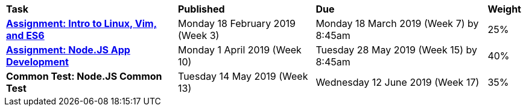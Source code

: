 [cols="5,4,5,1"]
|===

^|*Task*
^|*Published*
^|*Due*
^|*Weight*

{set:cellbgcolor:white}
.^|*<<s1assign1/index.adoc#, Assignment: Intro to Linux, Vim, and ES6>>*
.^|Monday 18 February 2019 (Week 3)
.^|Monday 18 March 2019 (Week 7) by 8:45am
^.^|25%

.^|*<<s1assign2/index.adoc#, Assignment: Node.JS App Development>>*
.^|Monday 1 April 2019 (Week 10)
.^|Tuesday 28 May 2019 (Week 15) by 8:45am
^.^|40%

.^|*Common Test: Node.JS Common Test*
.^|Tuesday 14 May 2019 (Week 13)
.^|Wednesday 12 June 2019 (Week 17)
^.^|35%

|===
